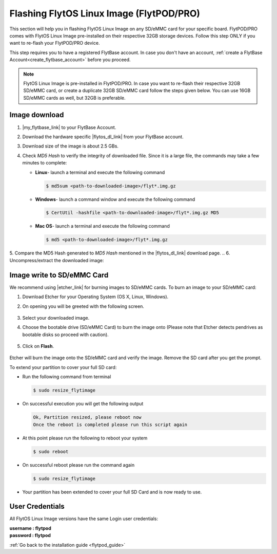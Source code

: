 .. _flashing_img_flytpod:

Flashing FlytOS Linux Image (FlytPOD/PRO)
=========================================

This section will help you in flashing FlytOS Linux Image on any SD/eMMC card for your specific board. FlytPOD/PRO comes with FlytOS Linux Image pre-installed on their respective 32GB storage devices. Follow this step ONLY if you want to re-flash your FlytPOD/PRO device.

This step requires you to have a registered FlytBase account. In case you don't have an account, :ref:`create a FlytBase Account<create_flytbase_account>` before you proceed.

.. note:: FlytOS Linux Image is pre-installed in FlytPOD/PRO. In case you want to re-flash their respective 32GB SD/eMMC card, or create a duplicate 32GB SD/eMMC card follow the steps given below. You can use 16GB SD/eMMC cards as well, but 32GB is preferable.


Image download
^^^^^^^^^^^^^^
.. |my_flytbase_link| raw:: html

   <a href="https://my.flytbase.com" target="_blank">Login</a>

.. |flytos_dl_link| raw:: html

   <a href="https://my.flytbase.com/FlytOS" target="_blank">FlytOS Linux Image</a>

.. |etcher_link| raw:: html

   <a href="https://etcher.io/" target="_blank">Etcher</a>

1. |my_flytbase_link| to your FlytBase Account.
2. Download the hardware specific |flytos_dl_link| from your FlytBase account.
3. Download size of the image is about 2.5 GBs.
4. Check *MD5 Hash* to verify the integrity of downloaded file. Since it is a large file, the commands may take a few minutes to complete:

   * **Linux**- launch a terminal and execute the following command

     .. code-block:: bash

         $ md5sum <path-to-downloaded-image>/flyt*.img.gz

   * **Windows**- launch a command window and execute the following command

     .. code-block:: bash

         $ CertUtil -hashfile <path-to-downloaded-image>/flyt*.img.gz MD5

   * **Mac OS**- launch a terminal and execute the following command

     .. code-block:: bash

         $ md5 <path-to-downloaded-image>/flyt*.img.gz

5. Compare the MD5 Hash generated to *MD5 Hash* mentioned in the |flytos_dl_link| download page.
.. 6. Uncompress/extract the downloaded image:

..    * **Linux**- launch a terminal and execute the following command

..      .. code-block:: bash

..          gunzip <path-to-downloaded-image>/flyt*.img.gz

..    * **Windows**- download and install 7-zip from `here <http://www.7-zip.org/download.html>`_. Extract downloaded image using 7-zip.
..    * **Mac OS**- launch a terminal and execute the following command

..      .. code-block:: bash

..          gunzip <path-to-downloaded-image>/flyt*.img.gz

.. 7. Uncompressed size of image is about 11.5GBs.

Image write to SD/eMMC Card
^^^^^^^^^^^^^^^^^^^^^^^^^^^

.. 1. We recommend using a 32 GB SD Card, but a 16 GB card would work fine too.
.. 2. Format the micro SD Card.
.. 3. Follow `this <http://odroid.com/dokuwiki/doku.php?id=en:odroid_flashing_tools>`_ guide to install the image on ODROID-XU4’s SD/eMMC card.


.. **Expanding SD Card partition:**

.. Since the image is only around 8.5 GBs, the rest of the SD Card would have unallocated memory. Follow `this guide <http://elinux.org/RPi_Resize_Flash_Partitions>`_ to expand the partition to the maximum possible size to utilize all memory.

.. We have created a video tutorial for Linux and Mac OS users, to help flash FlytOS Linux Image on their SD/eMMC cards and then expand the partition. Windows users can refer `this guide <http://odroid.com/dokuwiki/doku.php?id=en:odroid_flashing_tools>`_ for writing image and Windows Disk Management Utility to expand the SD/eMMC card.

We recommend using |etcher_link| for burning images to SD/eMMC cards.
To burn an image to your SD/eMMC card:

1. Download Etcher for your Operating System (OS X, Linux, Windows).

2. On opening you will be greeted with the following screen.

    .. image:: /_static/Images/etcher_tut_1.png

.. 3. Select your downloaded **uncompressed** image.

3. Select your downloaded image.
 
4. Choose the bootable drive (SD/eMMC Card) to burn the image onto (Please note that Etcher detects pendrives as bootable disks so proceed with caution).

    .. image:: /_static/Images/etcher_tut_2.png

5. Click on **Flash**.

    .. image:: /_static/Images/etcher_tut_3.png

Etcher will burn the image onto the SD/eMMC card and verify the image. Remove the SD card after you get the prompt.


.. warning::The image is around 11.5 GB in size, thus the rest of the SD Card would have unallocated space. As this limits the available user area it is advised to extend your partition on your **first boot up**.

To extend your partition to cover your full SD card:

* Run the following command from terminal
  
  .. code-block:: bash

      $ sudo resize_flytimage

* On successful execution you will get the following output

  .. code-block:: bash

      Ok, Partition resized, please reboot now
      Once the reboot is completed please run this script again

* At this point please run the following to reboot your system

  .. code-block:: bash

      $ sudo reboot

* On successful reboot please run the command again

  .. code-block:: bash

      $ sudo resize_flytimage

* Your partition has been extended to cover your full SD Card and is now ready to use.

User Credentials
^^^^^^^^^^^^^^^^

All FlytOS Linux Image versions have the same Login user credentials:

| **username : flytpod**
| **password : flytpod**

:ref:`Go back to the installation guide <flytpod_guide>`


.. |br| raw:: html

   <br />
